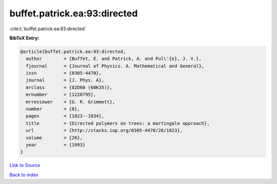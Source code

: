 buffet.patrick.ea:93:directed
=============================

:cite:t:`buffet.patrick.ea:93:directed`

**BibTeX Entry:**

.. code-block:: bibtex

   @article{buffet.patrick.ea:93:directed,
     author        = {Buffet, E. and Patrick, A. and Pul\'{e}, J. V.},
     fjournal      = {Journal of Physics. A. Mathematical and General},
     issn          = {0305-4470},
     journal       = {J. Phys. A},
     mrclass       = {82D60 (60K35)},
     mrnumber      = {1220795},
     mrreviewer    = {G. R. Grimmett},
     number        = {8},
     pages         = {1823--1834},
     title         = {Directed polymers on trees: a martingale approach},
     url           = {http://stacks.iop.org/0305-4470/26/1823},
     volume        = {26},
     year          = {1993}
   }

`Link to Source <http://stacks.iop.org/0305-4470/26/1823},>`_


`Back to index <../By-Cite-Keys.html>`_

